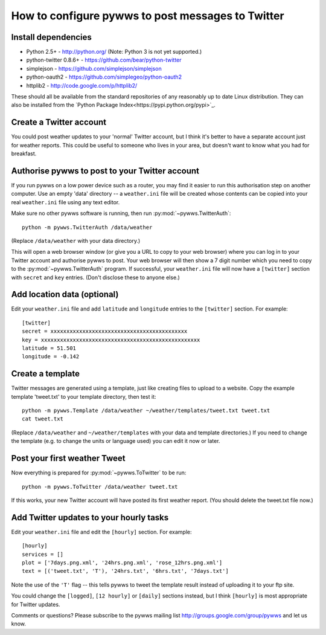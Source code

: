 .. pywws - Python software for USB Wireless Weather Stations
   http://github.com/jim-easterbrook/pywws
   Copyright (C) 2008-13  Jim Easterbrook  jim@jim-easterbrook.me.uk

   This program is free software; you can redistribute it and/or
   modify it under the terms of the GNU General Public License
   as published by the Free Software Foundation; either version 2
   of the License, or (at your option) any later version.

   This program is distributed in the hope that it will be useful,
   but WITHOUT ANY WARRANTY; without even the implied warranty of
   MERCHANTABILITY or FITNESS FOR A PARTICULAR PURPOSE.  See the
   GNU General Public License for more details.

   You should have received a copy of the GNU General Public License
   along with this program; if not, write to the Free Software
   Foundation, Inc., 51 Franklin Street, Fifth Floor, Boston, MA  02110-1301, USA.

How to configure pywws to post messages to Twitter
==================================================

Install dependencies
--------------------

* Python 2.5+ - http://python.org/ (Note: Python 3 is not yet supported.)
* python-twitter 0.8.6+ - https://github.com/bear/python-twitter
* simplejson - https://github.com/simplejson/simplejson
* python-oauth2 - https://github.com/simplegeo/python-oauth2
* httplib2 - http://code.google.com/p/httplib2/

These should all be available from the standard repositories of any reasonably up to date Linux distribution.
They can also be installed from the `Python Package Index<https://pypi.python.org/pypi>`_.

Create a Twitter account
------------------------

You could post weather updates to your 'normal' Twitter account, but I think it's better to have a separate account just for weather reports.
This could be useful to someone who lives in your area, but doesn't want to know what you had for breakfast.

Authorise pywws to post to your Twitter account
-----------------------------------------------

If you run pywws on a low power device such as a router, you may find it easier to run this authorisation step on another computer.
Use an empty 'data' directory -- a ``weather.ini`` file will be created whose contents can be copied into your real ``weather.ini`` file using any text editor.

Make sure no other pywws software is running, then run :py:mod:`~pywws.TwitterAuth`::

   python -m pywws.TwitterAuth /data/weather

(Replace ``/data/weather`` with your data directory.)

This will open a web browser window (or give you a URL to copy to your web browser) where you can log in to your Twitter account and authorise pywws to post.
Your web browser will then show a 7 digit number which you need to copy to the :py:mod:`~pywws.TwitterAuth` program.
If successful, your ``weather.ini`` file will now have a ``[twitter]`` section with ``secret`` and ``key`` entries.
(Don't disclose these to anyone else.)

Add location data (optional)
----------------------------

Edit your ``weather.ini`` file and add ``latitude`` and ``longitude`` entries to the ``[twitter]`` section.
For example::

   [twitter]
   secret = xxxxxxxxxxxxxxxxxxxxxxxxxxxxxxxxxxxxxxxxxxx
   key = xxxxxxxxxxxxxxxxxxxxxxxxxxxxxxxxxxxxxxxxxxxxxxxxxx
   latitude = 51.501
   longitude = -0.142

Create a template
-----------------

Twitter messages are generated using a template, just like creating files to upload to a website.
Copy the example template 'tweet.txt' to your template directory, then test it::

   python -m pywws.Template /data/weather ~/weather/templates/tweet.txt tweet.txt
   cat tweet.txt

(Replace ``/data/weather`` and ``~/weather/templates`` with your data and template directories.)
If you need to change the template (e.g. to change the units or language used) you can edit it now or later.

Post your first weather Tweet
-----------------------------

Now everything is prepared for :py:mod:`~pywws.ToTwitter` to be run::

   python -m pywws.ToTwitter /data/weather tweet.txt

If this works, your new Twitter account will have posted its first weather report.
(You should delete the tweet.txt file now.)

Add Twitter updates to your hourly tasks
----------------------------------------

Edit your ``weather.ini`` file and edit the ``[hourly]`` section.
For example::

   [hourly]
   services = []
   plot = ['7days.png.xml', '24hrs.png.xml', 'rose_12hrs.png.xml']
   text = [('tweet.txt', 'T'), '24hrs.txt', '6hrs.txt', '7days.txt']
Note the use of the ``'T'`` flag -- this tells pywws to tweet the template result instead of uploading it to your ftp site.

You could change the ``[logged]``, ``[12 hourly]`` or ``[daily]`` sections instead, but I think ``[hourly]`` is most appropriate for Twitter updates.

Comments or questions? Please subscribe to the pywws mailing list http://groups.google.com/group/pywws and let us know.
